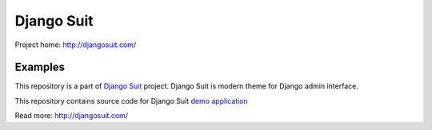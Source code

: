 Django Suit
===========

Project home: http://djangosuit.com/

Examples
--------

This repository is a part of `Django Suit <http://djangosuit.com/>`_ project.
Django Suit is modern theme for Django admin interface.

This repository contains source code for Django Suit `demo application <http://djangosuit.com/admin/>`_

Read more: http://djangosuit.com/
